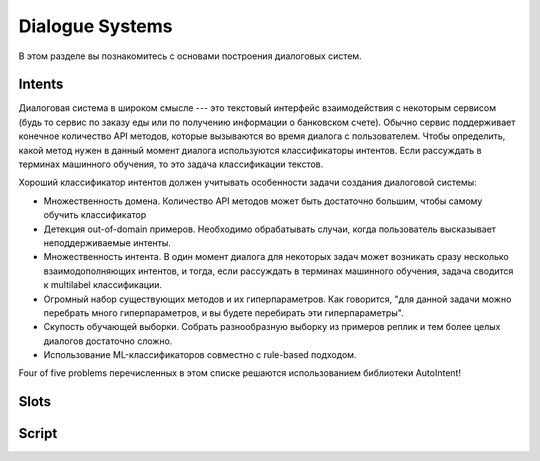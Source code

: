 Dialogue Systems
================

В этом разделе вы познакомитесь с основами построения диалоговых систем.

Intents
-----

Диалоговая система в широком смысле --- это текстовый интерфейс взаимодействия с некоторым сервисом (будь то сервис по заказу еды или по получению информации о банковском счете). Обычно сервис поддерживает конечное количество API методов, которые вызываются во время диалога с пользователем. Чтобы определить, какой метод нужен в данный момент диалога используются классификаторы интентов. Если рассуждать в терминах машинного обучения, то это задача классификации текстов. 

Хороший классификатор интентов должен учитывать особенности задачи создания диалоговой системы:

- Множественность домена. Количество API методов может быть достаточно большим, чтобы самому обучить классификатор
- Детекция out-of-domain примеров. Необходимо обрабатывать случаи, когда пользователь высказывает неподдерживаемые интенты.
- Множественность интента. В один момент диалога для некоторых задач может возникать сразу несколько взаимодополняющих интентов, и тогда, если рассуждать в терминах машинного обучения, задача сводится к multilabel классификации.
- Огромный набор существующих методов и их гиперпараметров. Как говорится, "для данной задачи можно перебрать много гиперпараметров, и вы будете перебирать эти гиперпараметры".
- Скупость обучающей выборки. Собрать разнообразную выборку из примеров реплик и тем более целых диалогов достаточно сложно.
- Использование ML-классификаторов совместно с rule-based подходом.

Four of five problems перечисленных в этом списке решаются использованием библиотеки AutoIntent!

Slots
-----

.. todo::

    когда-нибудь


Script
------

.. todo::

    когда-нибудь
    